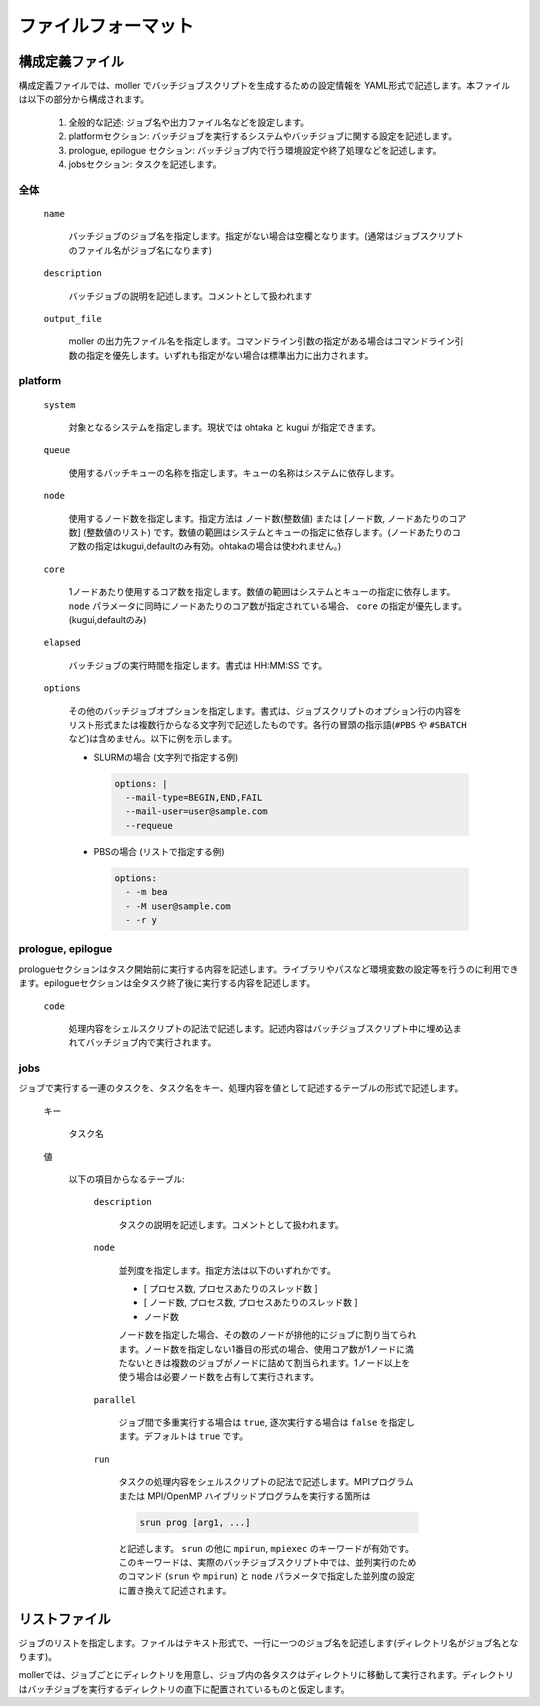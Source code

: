 .. _sec-fileformat:

ファイルフォーマット
================================================================

構成定義ファイル
----------------------------------------------------------------

構成定義ファイルでは、moller でバッチジョブスクリプトを生成するための設定情報を YAML形式で記述します。本ファイルは以下の部分から構成されます。

  1. 全般的な記述: ジョブ名や出力ファイル名などを設定します。

  2. platformセクション: バッチジョブを実行するシステムやバッチジョブに関する設定を記述します。

  3. prologue, epilogue セクション: バッチジョブ内で行う環境設定や終了処理などを記述します。

  4. jobsセクション: タスクを記述します。

全体
^^^^^^^^^^^^^^^^^^^^^^^^^^^^^^^^^^^^^^^^^^^^^^^^^^^^^^^^^^^^^^^^

  ``name``

    バッチジョブのジョブ名を指定します。指定がない場合は空欄となります。(通常はジョブスクリプトのファイル名がジョブ名になります)

  ``description``

    バッチジョブの説明を記述します。コメントとして扱われます

  ``output_file``

    moller の出力先ファイル名を指定します。コマンドライン引数の指定がある場合はコマンドライン引数の指定を優先します。いずれも指定がない場合は標準出力に出力されます。

platform
^^^^^^^^^^^^^^^^^^^^^^^^^^^^^^^^^^^^^^^^^^^^^^^^^^^^^^^^^^^^^^^^
  ``system``

    対象となるシステムを指定します。現状では ohtaka と kugui が指定できます。

  ``queue``

    使用するバッチキューの名称を指定します。キューの名称はシステムに依存します。

  ``node``

    使用するノード数を指定します。指定方法は ノード数(整数値) または [ノード数, ノードあたりのコア数] (整数値のリスト) です。数値の範囲はシステムとキューの指定に依存します。(ノードあたりのコア数の指定はkugui,defaultのみ有効。ohtakaの場合は使われません。)

  ``core``

    1ノードあたり使用するコア数を指定します。数値の範囲はシステムとキューの指定に依存します。 ``node`` パラメータに同時にノードあたりのコア数が指定されている場合、 ``core`` の指定が優先します。(kugui,defaultのみ)

  ``elapsed``

    バッチジョブの実行時間を指定します。書式は HH:MM:SS です。

  ``options``

    その他のバッチジョブオプションを指定します。書式は、ジョブスクリプトのオプション行の内容をリスト形式または複数行からなる文字列で記述したものです。各行の冒頭の指示語(``#PBS`` や ``#SBATCH`` など)は含めません。以下に例を示します。

    - SLURMの場合 (文字列で指定する例)

      .. code-block:: yaml

          options: |
	    --mail-type=BEGIN,END,FAIL
	    --mail-user=user@sample.com
	    --requeue

    - PBSの場合 (リストで指定する例)

      .. code-block:: yaml

          options:
	    - -m bea
	    - -M user@sample.com
	    - -r y


prologue, epilogue
^^^^^^^^^^^^^^^^^^^^^^^^^^^^^^^^^^^^^^^^^^^^^^^^^^^^^^^^^^^^^^^^
prologueセクションはタスク開始前に実行する内容を記述します。ライブラリやパスなど環境変数の設定等を行うのに利用できます。epilogueセクションは全タスク終了後に実行する内容を記述します。

  ``code``

    処理内容をシェルスクリプトの記法で記述します。記述内容はバッチジョブスクリプト中に埋め込まれてバッチジョブ内で実行されます。

jobs
^^^^^^^^^^^^^^^^^^^^^^^^^^^^^^^^^^^^^^^^^^^^^^^^^^^^^^^^^^^^^^^^
ジョブで実行する一連のタスクを、タスク名をキー、処理内容を値として記述するテーブルの形式で記述します。

  キー

    タスク名

  値

    以下の項目からなるテーブル:

      ``description``

        タスクの説明を記述します。コメントとして扱われます。

      ``node``

        並列度を指定します。指定方法は以下のいずれかです。
      
        - [ プロセス数, プロセスあたりのスレッド数 ]
        - [ ノード数, プロセス数, プロセスあたりのスレッド数 ]
        - ノード数

        ノード数を指定した場合、その数のノードが排他的にジョブに割り当てられます。ノード数を指定しない1番目の形式の場合、使用コア数が1ノードに満たないときは複数のジョブがノードに詰めて割当られます。1ノード以上を使う場合は必要ノード数を占有して実行されます。

      ``parallel``

        ジョブ間で多重実行する場合は ``true``, 逐次実行する場合は ``false`` を指定します。デフォルトは ``true`` です。

      ``run``

        タスクの処理内容をシェルスクリプトの記法で記述します。MPIプログラムまたは MPI/OpenMP ハイブリッドプログラムを実行する箇所は

        .. code-block:: bash
      
            srun prog [arg1, ...]
	  
        と記述します。 ``srun`` の他に ``mpirun``, ``mpiexec`` のキーワードが有効です。このキーワードは、実際のバッチジョブスクリプト中では、並列実行のためのコマンド (``srun`` や ``mpirun``) と ``node`` パラメータで指定した並列度の設定に置き換えて記述されます。

リストファイル
----------------------------------------------------------------

ジョブのリストを指定します。ファイルはテキスト形式で、一行に一つのジョブ名を記述します(ディレクトリ名がジョブ名となります)。

mollerでは、ジョブごとにディレクトリを用意し、ジョブ内の各タスクはディレクトリに移動して実行されます。ディレクトリはバッチジョブを実行するディレクトリの直下に配置されているものと仮定します。

